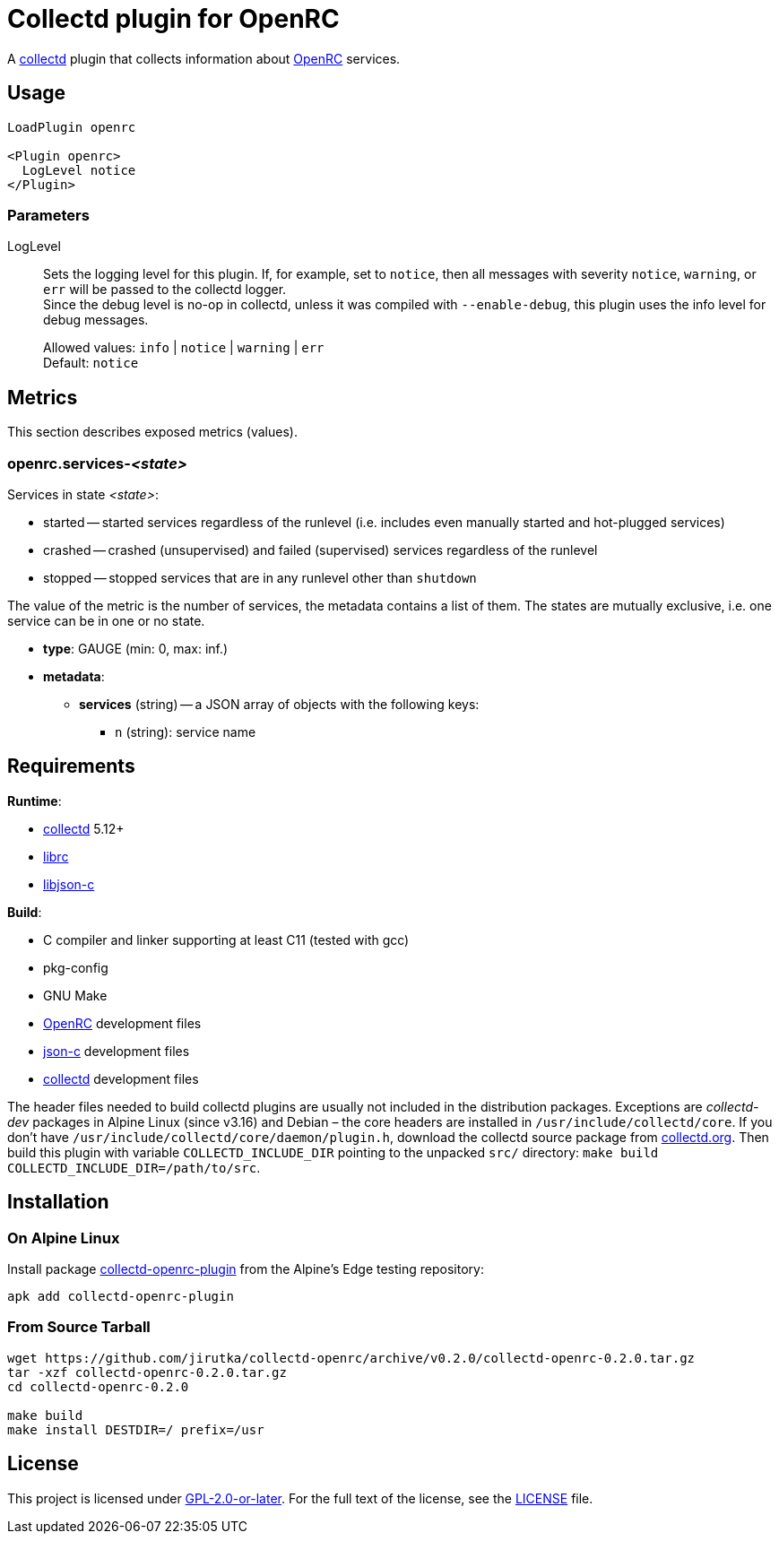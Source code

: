 = Collectd plugin for OpenRC
:proj-name: collectd-openrc
:version: 0.2.0
:gh-name: jirutka/{proj-name}
:alpine-pkgs-url: https://pkgs.alpinelinux.org/packages
:collectd-url: https://collectd.org
:json-c-url: https://github.com/json-c/json-c
:openrc-url: https://github.com/OpenRC/openrc

A {collectd-url}[collectd] plugin that collects information about {openrc-url}[OpenRC] services.


== Usage

[source]
----
LoadPlugin openrc

<Plugin openrc>
  LogLevel notice
</Plugin>
----

=== Parameters

LogLevel::
Sets the logging level for this plugin.
If, for example, set to `notice`, then all messages with severity `notice`, `warning`, or `err` will be passed to the collectd logger. +
Since the debug level is no-op in collectd, unless it was compiled with `--enable-debug`, this plugin uses the info level for debug messages.
+
Allowed values: `info` | `notice` | `warning` | `err` +
Default: `notice`


== Metrics

This section describes exposed metrics (values).


=== openrc.services-__<state>__

Services in state _<state>_:

* started -- started services regardless of the runlevel (i.e. includes even manually started and hot-plugged services)
* crashed -- crashed (unsupervised) and failed (supervised) services regardless of the runlevel
* stopped -- stopped services that are in any runlevel other than `shutdown`

The value of the metric is the number of services, the metadata contains a list of them.
The states are mutually exclusive, i.e. one service can be in one or no state.

* *type*: GAUGE (min: 0, max: inf.)
* *metadata*:
** *services* (string) -- a JSON array of objects with the following keys:
*** `n` (string): service name


== Requirements

.*Runtime*:
* {collectd-url}[collectd] 5.12+
* {openrc-url}[librc]
* {json-c-url}[libjson-c]

.*Build*:
* C compiler and linker supporting at least C11 (tested with gcc)
* pkg-config
* GNU Make
* {openrc-url}[OpenRC] development files
* {json-c-url}[json-c] development files
* {collectd-url}[collectd] development files

The header files needed to build collectd plugins are usually not included in the distribution packages.
Exceptions are _collectd-dev_ packages in Alpine Linux (since v3.16) and Debian – the core headers are installed in `/usr/include/collectd/core`.
If you don’t have `/usr/include/collectd/core/daemon/plugin.h`, download the collectd source package from https://collectd.org/download.shtml#source[collectd.org].
Then build this plugin with variable `COLLECTD_INCLUDE_DIR` pointing to the unpacked `src/` directory: `make build COLLECTD_INCLUDE_DIR=/path/to/src`.


== Installation

=== On Alpine Linux
:pkg-name: collectd-openrc-plugin

Install package {alpine-pkgs-url}?name={pkg-name}[{pkg-name}] from the Alpine’s Edge testing repository:

[source, sh, subs="+attributes"]
apk add {pkg-name}


=== From Source Tarball

[source, sh, subs="+attributes"]
----
wget https://github.com/{gh-name}/archive/v{version}/{proj-name}-{version}.tar.gz
tar -xzf {proj-name}-{version}.tar.gz
cd {proj-name}-{version}

make build
make install DESTDIR=/ prefix=/usr
----


== License

This project is licensed under https://opensource.org/licenses/GPL-2.0[GPL-2.0-or-later].
For the full text of the license, see the link:LICENSE[LICENSE] file.
